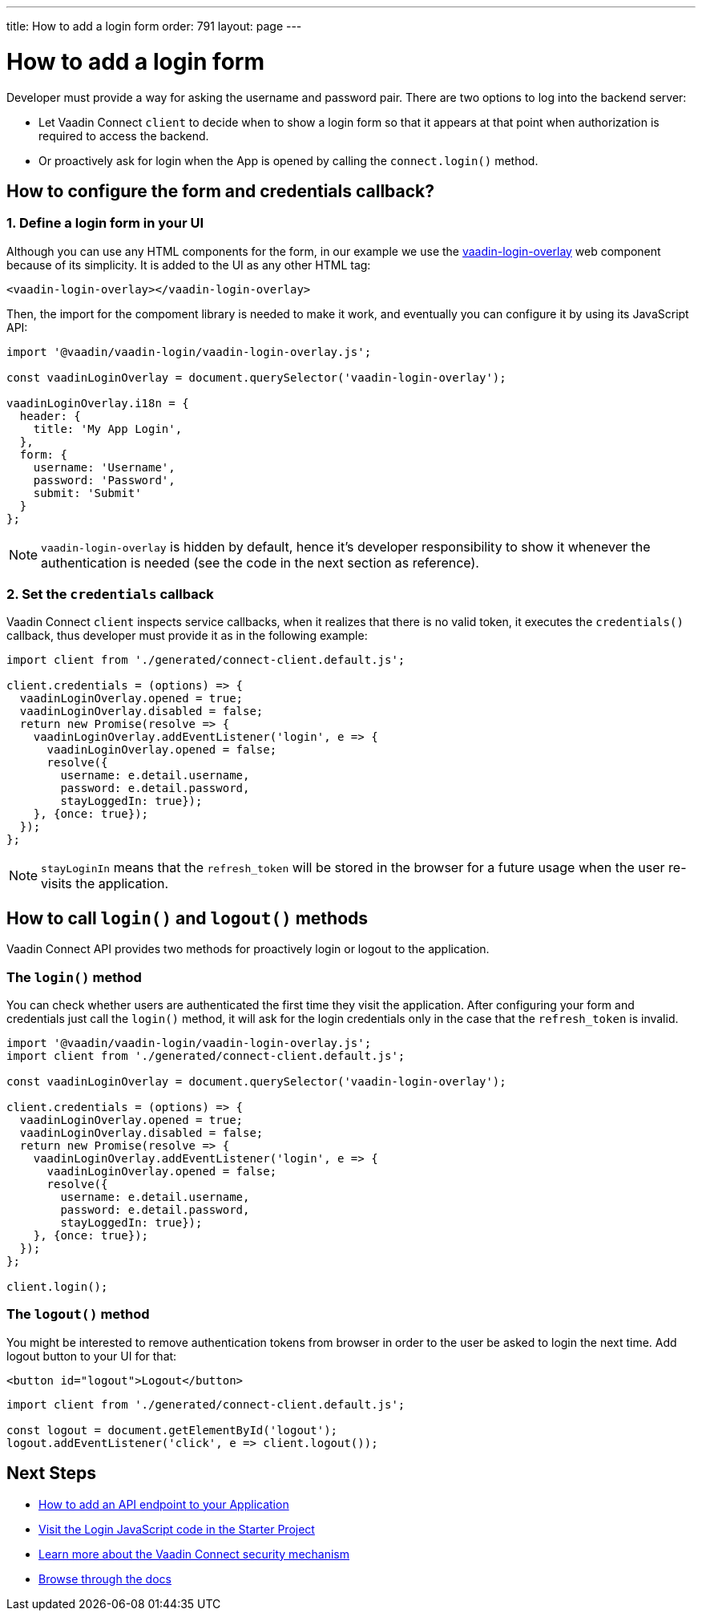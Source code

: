 ---
title: How to add a login form
order: 791
layout: page
---

= How to add a login form

Developer must provide a way for asking the username and password pair. There are two options to log into the backend server:

- Let Vaadin Connect `client` to decide when to show a login form so that it appears at that point when authorization is required to access the backend.
- Or proactively ask for login when the App is opened by calling the `connect.login()` method.

== How to configure the form and credentials callback?

=== 1. Define a login form in your UI

Although you can use any HTML components for the form, in our example we use the https://github.com/vaadin/vaadin-login[vaadin-login-overlay] web component because of its simplicity. It is added to the UI as any other HTML tag:

[source,html]
----
<vaadin-login-overlay></vaadin-login-overlay>
----

Then, the import for the compoment library is needed to make it work, and eventually you can configure it by using its JavaScript API:

[source,javascript]
----

import '@vaadin/vaadin-login/vaadin-login-overlay.js';

const vaadinLoginOverlay = document.querySelector('vaadin-login-overlay');

vaadinLoginOverlay.i18n = {
  header: {
    title: 'My App Login',
  },
  form: {
    username: 'Username',
    password: 'Password',
    submit: 'Submit'
  }
};
----

[NOTE]
====
`vaadin-login-overlay` is hidden by default, hence it's developer responsibility to show it whenever the authentication is needed (see the code in the next section as reference).
====

=== 2. Set the `credentials` callback

Vaadin Connect `client` inspects service callbacks, when it realizes that there is no valid token, it executes the `credentials()` callback, thus developer must provide it as in the following example:


[source,javascript]
----

import client from './generated/connect-client.default.js';

client.credentials = (options) => {
  vaadinLoginOverlay.opened = true;
  vaadinLoginOverlay.disabled = false;
  return new Promise(resolve => {
    vaadinLoginOverlay.addEventListener('login', e => {
      vaadinLoginOverlay.opened = false;
      resolve({
        username: e.detail.username,
        password: e.detail.password,
        stayLoggedIn: true});
    }, {once: true});
  });
};
----


[NOTE]
====
`stayLoginIn` means that the `refresh_token` will be stored in the browser for a future usage when the user re-visits the application.
====

== How to call `login()` and `logout()` methods

Vaadin Connect API provides two methods for proactively login or logout to the application.


=== The `login()` method
You can check whether users are authenticated the first time they visit the application. After configuring your form and credentials just call the `login()` method, it will ask for the login credentials only in the case that the `refresh_token` is invalid.

[source,javascript]
----

import '@vaadin/vaadin-login/vaadin-login-overlay.js';
import client from './generated/connect-client.default.js';

const vaadinLoginOverlay = document.querySelector('vaadin-login-overlay');

client.credentials = (options) => {
  vaadinLoginOverlay.opened = true;
  vaadinLoginOverlay.disabled = false;
  return new Promise(resolve => {
    vaadinLoginOverlay.addEventListener('login', e => {
      vaadinLoginOverlay.opened = false;
      resolve({
        username: e.detail.username,
        password: e.detail.password,
        stayLoggedIn: true});
    }, {once: true});
  });
};

client.login();
----

=== The `logout()` method

You might be interested to remove authentication tokens from browser in order to the user be asked to login the next time. Add logout button to your UI for that:

[source,html]
----
<button id="logout">Logout</button>
----

[source,javascript]
----
import client from './generated/connect-client.default.js';

const logout = document.getElementById('logout');
logout.addEventListener('click', e => client.logout());
----

== Next Steps

- <<how-to-add-api-endpoint#,How to add an API endpoint to your Application>>
- https://github.com/vaadin/base-starter-connect/blob/master/frontend/login-controller.js[Visit the Login JavaScript code in the Starter Project]
- <<security#,Learn more about the Vaadin Connect security mechanism>>
- <<README#,Browse through the docs>>
